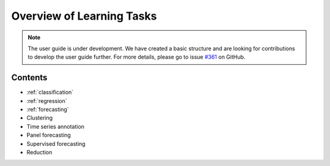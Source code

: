 .. _user_guide_learning_tasks:

Overview of Learning Tasks
==========================

.. note::

    The user guide is under development. We have created a basic
    structure and are looking for contributions to develop the user guide
    further. For more details, please go to issue `#361 <https://github
    .com/alan-turing-institute/sktime/issues/361>`_ on GitHub.

Contents
--------

* :ref:`classification`
* :ref:`regression`
* :ref:`forecasting`
* Clustering
* Time series annotation
* Panel forecasting
* Supervised forecasting
* Reduction
